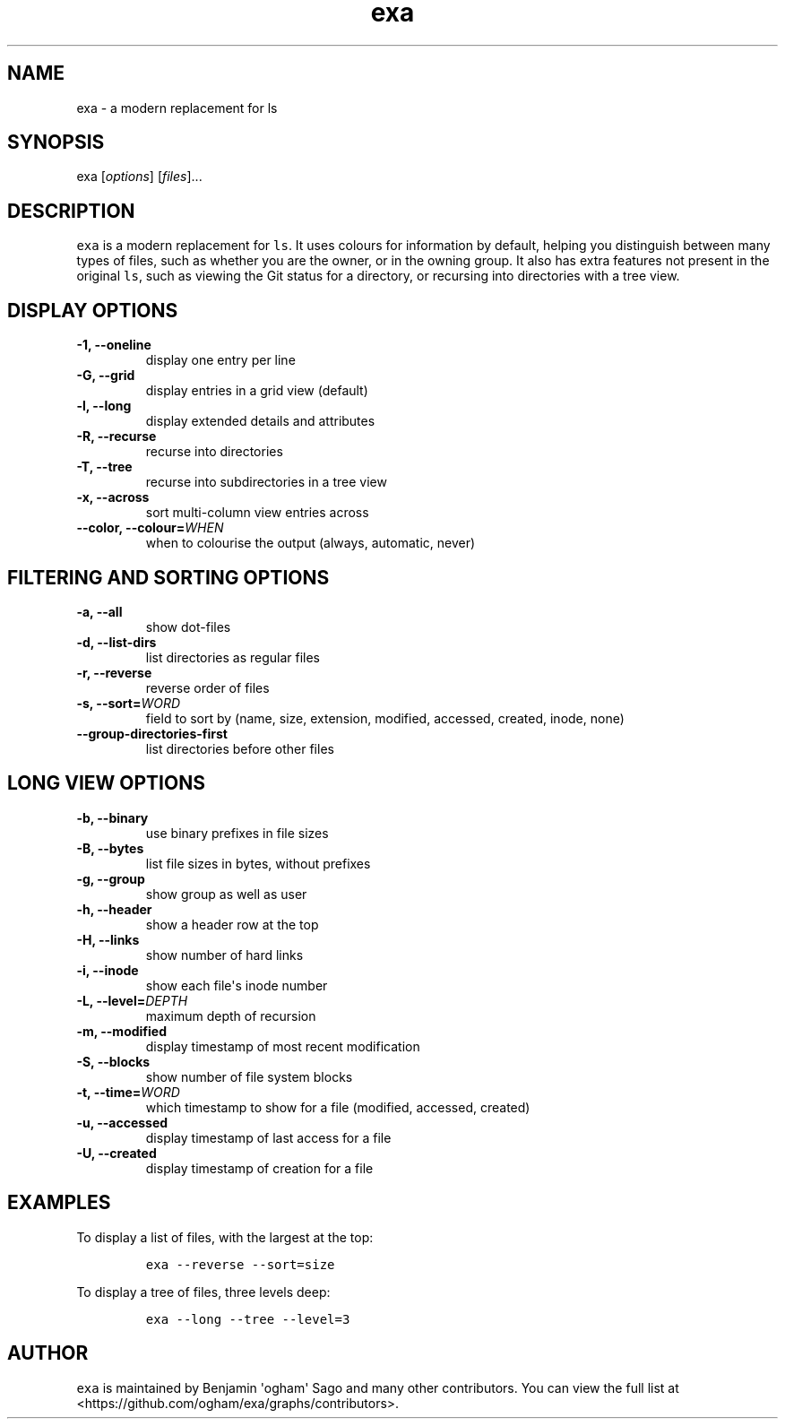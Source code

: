 .hy
.TH "exa" "1" "2015\-10\-18" "exa 0.4.0" ""
.SH NAME
.PP
exa \- a modern replacement for ls
.SH SYNOPSIS
.PP
exa [\f[I]options\f[]] [\f[I]files\f[]]...
.SH DESCRIPTION
.PP
\f[C]exa\f[] is a modern replacement for \f[C]ls\f[].
It uses colours for information by default, helping you distinguish
between many types of files, such as whether you are the owner, or in
the owning group.
It also has extra features not present in the original \f[C]ls\f[], such
as viewing the Git status for a directory, or recursing into directories
with a tree view.
.SH DISPLAY OPTIONS
.TP
.B \-1, \-\-oneline
display one entry per line
.RS
.RE
.TP
.B \-G, \-\-grid
display entries in a grid view (default)
.RS
.RE
.TP
.B \-l, \-\-long
display extended details and attributes
.RS
.RE
.TP
.B \-R, \-\-recurse
recurse into directories
.RS
.RE
.TP
.B \-T, \-\-tree
recurse into subdirectories in a tree view
.RS
.RE
.TP
.B \-x, \-\-across
sort multi\-column view entries across
.RS
.RE
.TP
.B \-\-color, \-\-colour=\f[I]WHEN\f[]
when to colourise the output (always, automatic, never)
.RS
.RE
.SH FILTERING AND SORTING OPTIONS
.TP
.B \-a, \-\-all
show dot\-files
.RS
.RE
.TP
.B \-d, \-\-list\-dirs
list directories as regular files
.RS
.RE
.TP
.B \-r, \-\-reverse
reverse order of files
.RS
.RE
.TP
.B \-s, \-\-sort=\f[I]WORD\f[]
field to sort by (name, size, extension, modified, accessed, created,
inode, none)
.RS
.RE
.TP
.B \-\-group\-directories\-first
list directories before other files
.RS
.RE
.SH LONG VIEW OPTIONS
.TP
.B \-b, \-\-binary
use binary prefixes in file sizes
.RS
.RE
.TP
.B \-B, \-\-bytes
list file sizes in bytes, without prefixes
.RS
.RE
.TP
.B \-g, \-\-group
show group as well as user
.RS
.RE
.TP
.B \-h, \-\-header
show a header row at the top
.RS
.RE
.TP
.B \-H, \-\-links
show number of hard links
.RS
.RE
.TP
.B \-i, \-\-inode
show each file\[aq]s inode number
.RS
.RE
.TP
.B \-L, \-\-level=\f[I]DEPTH\f[]
maximum depth of recursion
.RS
.RE
.TP
.B \-m, \-\-modified
display timestamp of most recent modification
.RS
.RE
.TP
.B \-S, \-\-blocks
show number of file system blocks
.RS
.RE
.TP
.B \-t, \-\-time=\f[I]WORD\f[]
which timestamp to show for a file (modified, accessed, created)
.RS
.RE
.TP
.B \-u, \-\-accessed
display timestamp of last access for a file
.RS
.RE
.TP
.B \-U, \-\-created
display timestamp of creation for a file
.RS
.RE
.SH EXAMPLES
.PP
To display a list of files, with the largest at the top:
.IP
.nf
\f[C]
exa\ \-\-reverse\ \-\-sort=size
\f[]
.fi
.PP
To display a tree of files, three levels deep:
.IP
.nf
\f[C]
exa\ \-\-long\ \-\-tree\ \-\-level=3
\f[]
.fi
.SH AUTHOR
.PP
\f[C]exa\f[] is maintained by Benjamin \[aq]ogham\[aq] Sago and many
other contributors.
You can view the full list at
<https://github.com/ogham/exa/graphs/contributors>.

